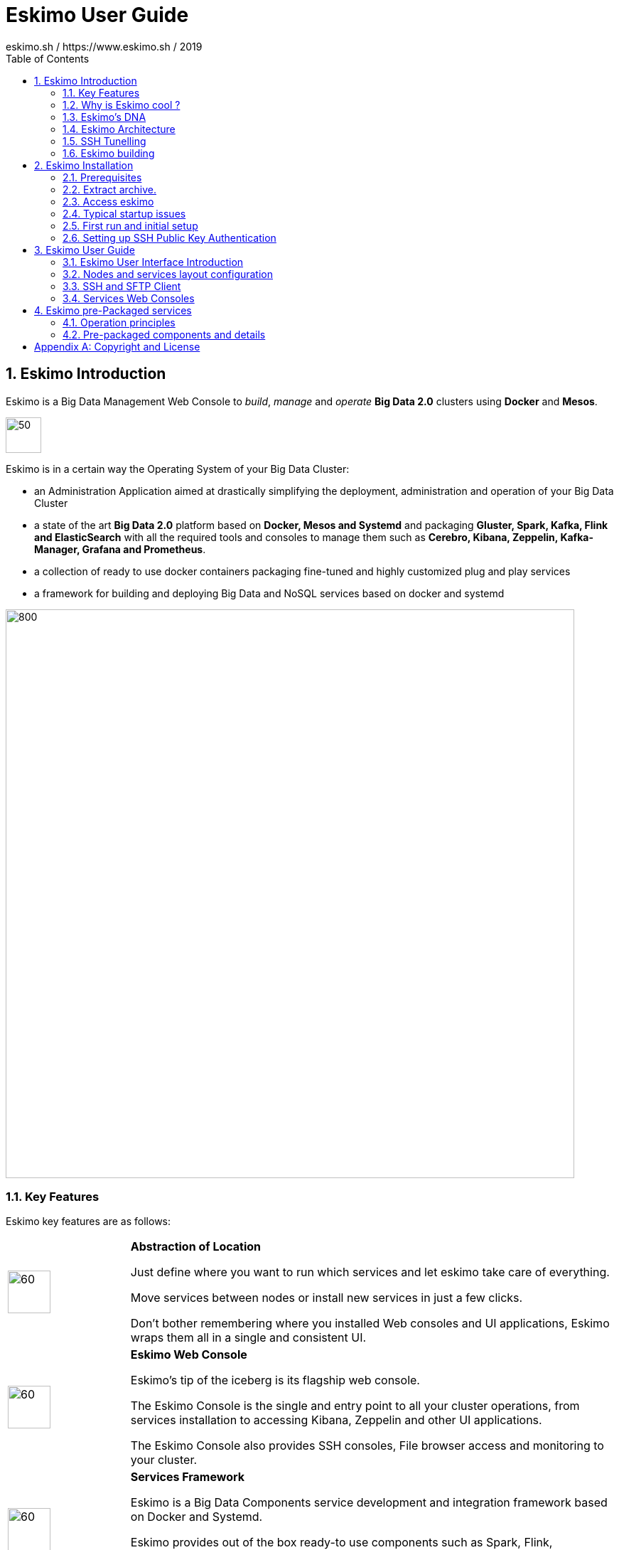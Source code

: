 ////
This file is part of the eskimo project referenced at www.eskimo.sh. The licensing information below apply just as
well to this individual file than to the Eskimo Project as a whole.

Copyright 2019 eskimo.sh / https://www.eskimo.sh - All rights reserved.
Author : eskimo.sh / https://www.eskimo.sh

Eskimo is available under a dual licensing model : commercial and GNU AGPL.
If you did not acquire a commercial licence for Eskimo, you can still use it and consider it free software under the
terms of the GNU Affero Public License. You can redistribute it and/or modify it under the terms of the GNU Affero
Public License  as published by the Free Software Foundation, either version 3 of the License, or (at your option)
any later version.
Compliance to each and every aspect of the GNU Affero Public License is mandatory for users who did no acquire a
commercial license.

Eskimo is distributed as a free software under GNU AGPL in the hope that it will be useful, but WITHOUT ANY
WARRANTY; without even the implied warranty of MERCHANTABILITY or FITNESS FOR A PARTICULAR PURPOSE. See the GNU
Affero Public License for more details.

You should have received a copy of the GNU Affero Public License along with Eskimo. If not,
see <https://www.gnu.org/licenses/> or write to the Free Software Foundation, Inc., 51 Franklin Street, Fifth Floor,
Boston, MA, 02110-1301 USA.

You can be released from the requirements of the license by purchasing a commercial license. Buying such a
commercial license is mandatory as soon as :
- you develop activities involving Eskimo without disclosing the source code of your own product, software,  use case.
  platform, use cases or scripts.
- you deploy eskimo as part of a commercial product, platform or software.
For more information, please contact eskimo.sh at https://www.eskimo.sh

The above copyright notice and this licensing notice shall be included in all copies or substantial portions of the
Software.
////

:sectnums:
:toc:
:authors: eskimo.sh / https://www.eskimo.sh / 2019
:copyright: eskimo.sh / https://www.eskimo.sh / 2019

= Eskimo User Guide

[[chap-introduction]]
== Eskimo Introduction

Eskimo is a Big Data Management Web Console to _build_, _manage_ and _operate_
*Big Data 2.0* clusters using *Docker* and *Mesos*.

image::pngs/eskimo.jpg[50, 50, align="center"]

Eskimo is in a certain way the Operating System of your Big Data Cluster:

* an Administration Application aimed at drastically simplifying the deployment, administration and operation of your
  Big Data Cluster
* a state of the art *Big Data 2.0* platform based on *Docker, Mesos and Systemd* and packaging *Gluster, Spark,
  Kafka, Flink and ElasticSearch* with all the required tools and consoles to manage them such as *Cerebro, Kibana,
  Zeppelin, Kafka-Manager, Grafana and Prometheus*.
* a collection of ready to use docker containers packaging fine-tuned and highly customized plug and play services
* a framework for building and deploying Big Data and NoSQL services based on docker and systemd

image::pngs/eskimo_platform.png[800, 800, align="center"]

=== Key Features

Eskimo key features are as follows:

[cols=">.^20%,80%"]
|===
a|image::pngs/location.jpg[60, 60]| *Abstraction of Location*

Just define where you want to run which services and let eskimo take care of everything.

Move services between nodes or install new services in just a few clicks.

Don’t bother remembering where you installed Web consoles and UI applications, Eskimo wraps them all in a single and
consistent UI.

a|image::pngs/console.jpg[60, 60]| *Eskimo Web Console*

Eskimo’s tip of the iceberg is its flagship web console.

The Eskimo Console is the single and entry point to all your cluster operations, from services installation to
accessing Kibana, Zeppelin and other UI applications.

The Eskimo Console also provides SSH consoles, File browser access and monitoring to your cluster.

a|image::pngs/framework.jpg[60, 60]| *Services Framework*

Eskimo is a Big Data Components service development and integration framework based on Docker and Systemd.

Eskimo provides out of the box ready-to use components such as Spark, Flink, ElasticSearch, Kafka, Mesos, Zeppelin, etc.

Eskimo also enables the user to develop his own services very easily.
|===

=== Why is Eskimo cool ?

* *Taking care of it !* +
Making Mesos, Kafka, ElasticSearch, Flink, Spark, etc. work perfectly together is difficult and tedious. +
Eskimo takes care of everything.

* *Big Data 2.0* +
Most if not all private-cloud Big Data Platform such as Hortonworks, Cloudera, MapR, etc. are based on Hadoop, HDFS,
YARN, etc. which are quite old components and technology. +
Eskimo is based on Mesos, ElasticSearch, Kafka and Spark,
cutting edge components from a newer generation.

* *Leveraging on docker* +
Most if not all private-cloud Big Data Platform such as Hortonworks, Cloudera, MapR, etc. install components natively,
thus having strong requirements and impacts on  underlying nodes. +
Eskimo uses docker to isolates Eskimo components from underlying hosts and vice versa.

* *Eskimo is an open platform.* +
Eskimo works out of the box but users can customize and extend the way they like, the way they decide


=== Eskimo's DNA

[cols=">.^20%,80%"]
|===
a|image::pngs/big_data.jpg[80, 80] a| *Big Data 2.0*

In contrary to popular Hadoop-based and other Big Data Platforms, Eskimo is based on cutting-edge technologies:

* GlusterFS instead of HDFS
* Spark instead of Hive and Pig
* Flink instead of Storm
* Mesos instead of Yarn
* Docker instead of not native deployment
* ElasticSearch instead of not HBase

These new generation Big Data components form together a Big Dats 2.0 stack, lightweight and efficient and leveraging
on modern computing abilities (memory oriented vs. IO oriented). +
This Big Data 2.0 software stack is much more efficient and effective than any hadoop based Big Data processing cluster,
while covering an extended subset of the same use cases.

In addition, in contrary to hadoop these software components behave just as good on a single node machine with plenty of
RAM and processor than it does on a cluster of a few small nodes, thanks to their ability of benefiting from the
multi-processor architecture of modern machines. +
In addition, this comes with an interesting benefit : the ability to build on one's machine the very same environment
than on a large production cluster.

a|image::pngs/ring.jpg[80, 80] a| *One ring to Rule them all*

Making docker, gluster, elasticsearch, kafka, spark, Flink, zeppelin, etc. all work perfectly and 100% together is very
tedious and difficult.

Eskimo takes care of everything and fine tunes all these services to make them understand each other and work together.

Eskimo enables you one-click administration of all of them, moving services, provisioning nodes, etc.

Yet it's open : open-source and built on standards

a|image::pngs/one_size.jpg[80, 80] a| *One size fits all*

Do you want to build a production grade Big Data Processing cluster with thousands of nodes to analyze the internet ?

Or do you want to build a small AI laboratory on your own laptop ?

Eskimo is made for you in these both cases.

a|image::pngs/lightweight.jpg[80, 80] a| *Lightweight in DNA*

MapR, Hortonworks, Cloudera and every other hadoop based Big Data Platforms are Behemoths.

Eskimo leverages on gluster, mesos, spark, flink, elasticsearch, logstash, kibana, Zeppelin, etc. - simple and extremely
lightweight components that have a broad use cases coverage while simplifying administration, operation and usage.

a|image::pngs/platform.jpg[80, 80] a| *Open platform extensible and customizable*

Eskimo works out of the box, taking care of the burden to make all this software works perfectly and 100% together.

Eskimo is not a black box, it’s an open platform. One can fine tune and adapt everything exactly as desired : from
the docker containers building to the services setup on the platform.

Want to leverage on eskimo to integrate other services such as Apache Flink or Cassandra ? declare your own services
and import your own containers, built it as you like !

a|image::pngs/universal.jpg[80, 80] a| *Universal Platform*

Eskimo is exhaustively built on top of Docker.

Only mesos agents need to be compiled and adapted to the host linux OS running your cluster nodes. +
All the other components - from kafka to zeppelin through spark - run on docker

Eskimo is successfully tested on Ubuntu, Debian, CentOS and Fedora nodes so far ... more are coming.

a|image::pngs/simplicity.jpg[80, 80] a| *Simplicity as a core value*

Eskimo leverages on simple approaches and technologies.

No fancy scripting language, just plain old shell scripts. +
No fancy container management middleware, just plain old docker and systemd.

Eskimo doesn’t require you to learn anything else than Linux standard tools.

a|image::pngs/cloud.jpg[80, 80] a| *Cloud Friendly*

Build your own Big Data Cloud

Eskimo is VM friendly. +
You have a bunch of VMs somewhere on Amazon or google cloud ? +
Make it a state of the art big data cluster, your way, not amazon or google's predefined, fixed and constraining way.

Choose your services and let eskimo take care of everything.

|===

=== Eskimo Architecture

==== Techical Architecture

Eskimo's technical architecture can be illustraed as follows:

image::pngs/technical_architecture.png[800, 800, align="center"]

Three components are available in the storage layer

* ElasticSearch
* Gluster FS
* Zookeeper

The processing layer makes the following services available:

* Kafka : used for real-time integration and streaming abilities
* Spark : the large scale very versatile computation engine
* Flink : distributed processing engine for stateful computations over data stream
* As a sidenote, ElasticSearch can also be considered part of the processing tier since it provides many processing
abilities (ppeline computations, aggregations, etc.)
* logstash : used for data processing and ingestion

Spark and Flink are operated by mesos to achieve cluster resources booking and negotiation.

The user layer is intended for data / result visualizations and platform administration with the following components:

* Kibana, Grafana and Zeppelin for data and result visualizations
* Cerebro, The Spark Console, The Flink Dashboard, the Kafka Manager and the Mesos UI for platform administration

Docker is used to operate and manage services and components along with systemd.

==== Typical Application architecture

A typical Eskimo application architecture can be illustrated as follows:

image::pngs/application_architecture.png[800, 800, align="center"]

The above schema illustrates typical data flows within Eskimo

==== Sample System Architecture

This is an example of a possible deployment of Eskimo on a 6 nodes cluster:

image::pngs/system_architecture.png[800, 800, align="center"]

The Eskimo application itself can be deployed on any of the cluster nodes or on another machine, as in the example
above.


=== SSH Tunelling

One of the most important feature of the Eskimo Web Console is its ability to provide in a single and consistent
Graphical User Interface al the underlying components administration Consoles such as the mesos Console or the Kafka
Manager, just as the essential Data Science Application such as Kibana and Zeppelin.

The Eskimo Frontend wraps these other web applications in it's own User Interface and the Eskimo backend proxies their
HTTP data flows to their respective backend, in a transparent way. The actual localization of these console backends is
only known by the eskimo backend and is handled automatically.
Whenever such a console or service is moved from a node to another node, that is completely transparent to the end
user.

image::pngs/ssh-tunneling.png[800, 800, align="center"]

=== Eskimo building

Eskimo build instructions are given in the file `README.adoc` located in the root folder of the *eskimo source code
distribution*.


[[chap-installation]]
== Eskimo Installation

WARNING: Currently, in this early stage, Eskimo runs only on Linux since it has dependencies on shell scripts and docker
to build package images. In the next version (within a few weeks), the possibility to download pre-built packages will
be added to eskimo and make it possible to run eskimo on Windows. +
Aside from this dependency on shell scripts and docker to build images, eskimo runs runs theoretically perfectly on
MS Windows. One may want to give cygwin a try regarding this shell dependency.

=== Prerequisites

Some noteworthy elements need to be beared in mind regarding eskimo prerequisites.

==== Java 8 or greater

Eskimo needs Java 8 or greater to run.

In addition, one needs to have either `java` in the path or the `JAVA_HOME` environment variable properly set in prior
to starting eskimo.

Use for instance the following commands on Linux:

.Put java in PATH on Linux
----
export JAVA_HOME=/usr/local/lib/jdk-9
export PATH=$JAVA_HOME/bin:$PATH
----

(You might want to put above commands in your `/etc/profile` or `/etc/bash.bashrc`)

And for instance the following commands on Windows

.Put java in PATH on Windows
----
set JAVA_HOME=C:\programs\jdk-9
set PATH=%JAVA_HOME%\bin;%PATH%
----


==== Prerequisites on eskimo cluster nodes

Linux distributions successfully tested with Eskimo and officially supprted are the following:

* Debian Stretch and greater
* Ubuntu Xenial and greater
* CentOS 7.x and 8.x
* Fedora 29 and greater

===== Firewall open ports on eskimo nodes

In case a firewall (firewalld or simple iptables configuration) is installed on eskimo cluster nodes, then
the following port numbers need to be explicitly open (for both UDP and TCP) for inside eskimo cluster communications:

* [cerebro] : 9000
* [elasticsearch] : 9200, 9300
* [gdash] : 28180
* [gluster] : 24007, 24008, 24009, 24010, 49152, 38465, 38466, 38467
* [grafana] : 3000
* [kafka] : 9092, 9093, 9999
* [kafka-manager] : 22080
* [kibana] : 5601
* [mesos] : 53, 61003, 61003, 61091, 61420, 62080, 62501, 64000, 5050, 7070, 8101, 8123, 8200, 8201, 8443, 8888, 9090,
9443, 9990, 15055, 15201, 61053, 61430, 61053
* [ntp] 123
* [prometheus] : 9090, 9091, 9093, 9094, 9100
* [spark] : 7077, 8580, 8980, 8581, 8981, 2304, 18480, 7337, 7222, 8032, 7222
* [flink] : 6121, 6122, 6123, 6130, 8081
* [spark-history-server] : 18080
* [zeppelin] : 38080, 38081
* [zookeeper] : 2181, 2888, 3888

Again, most of these ports need to be opened only for internal eskimo cluster node communications. +
But many of these service need to be acceses from the outside world as well so all in all administrators would be well
advised to open them externally as well.

===== Eskimo system user

Eskimo requires to have a system user properly defined and with SSH access to reach and operate the cluster nodes.
That user can be any user but it has to be configured in Eskimo - see <<user_configuration>> - and has to have SSH
access to every single node to be operated by eskimo using SSH Public Key Authentication -
see <<ssh_key_authentication>>.

*In addition, that user needs to have sudo access without requiring to enter a password!*


==== Internet access on cluster nodes

Eskimo performs some initial setup operations on every node of the cluster it needs to operate. Some of these
operations require Internet access to download dependencies (either RPM or DEB packages).

In case it is not possible to give access to internet to the nodes in the cluster you wish to operate using eskimo, you
will find below the `yum` and `apt` commands used during nodes setup. +
*You can reproduce these commands on your environment to find out about the packages that need to be installed in prior
to have eskimo operating your cluster nodes:*

Following commands are executed on a debian-based node:

.debian based node setup
----
# system update
apt-get -yq update

# docker dependencies
apt-get -yq install apt-transport-https ca-certificates curl software-properties-common
apt-get -yq install gnupg-agent gnupg2

# docker installation
curl -fsSL https://download.docker.com/linux/$LINUX_DISTRIBUTION/gpg | sudo apt-key add
add-apt-repository deb [arch=amd64] https://download.docker.com/linux/$LINUX_DISTRIBUTION $(lsb_release -cs) stable
apt-get -yq update
apt-get -yq install docker-ce docker-ce-cli containerd.io

# mesos dependencies
apt-get -y install libcurl4-nss-dev libsasl2-dev libsasl2-modules maven libapr1-dev libsvn-dev zlib1g-dev

# other dependencies
apt-get -yq install net-tools attr

# glusterfs client
apt-get -y install glusterfs-client
----


Following commands are executed on a redhat-based node:

.redhat based node setup
----
# system update
yum update

# docker dependencies
yum install -y yum-utils device-mapper-persistent-data lvm2

# docker installation
yum-config-manager --add-repo https://download.docker.com/linux/$LINUX_DISTRIBUTION/docker-ce.repo
yum install -y docker-ce docker-ce-cli containerd.io

# mesos dependencies
yum install -y zlib-devel libcurl-devel openssl-devel cyrus-sasl-devel cyrus-sasl-md5 apr-devel subversion-devel apr-util-devel

# other dependencies
yum install -y net-tools anacron

# glusterfs client
yum -y install glusterfs glusterfs-fuse
----


=== Extract archive.

After downloading either the zip ot the tarball archive of eskimo, it needs to be extracted on the local filesystem.

Then in the folder `bin` under the newly extracted eskimo binary distribution folder, one can find two scripts:

* a script `eskimo.bat` to execute eskimo on Windows
* a script `eskimo.sh` to execute eskimo on Linux.

=== Access eskimo

With eskimo properly started using the above scripts, one can reach eskimo using http://machine_ip:9090. +
The default port number is 9090. This can be changed in configuration file `eskimo.properties`.

The default login / password credentials are _admin_ / _password_.

=== Typical startup issues

Several issues can happen upon first eskimo startup. +
This section describes common issues and ways to resolve them.

==== eskimo-users.json cannot be written

If you meet an error as the following one upon startup:

.Impossible to write eskimo-users.json
----
Caused by: ch.niceideas.common.utils.FileException: ./eskimo-users.json (Unauthorized access)
        at ch.niceideas.common.utils.FileUtils.writeFile(FileUtils.java:154)
        at ch.niceideas.eskimo.security.JSONBackedUserDetailsManager.<init>(JSONBackedUserDetailsManager.java:81)
        at ch.niceideas.eskimo.configurations.WebSecurityConfiguration.userDetailsService(WebSecurityConfiguration.java:127)
        ... 50 more
Caused by: java.io.FileNotFoundException: ./eskimo-users.json (Unauthorized access)
        at java.base/java.io.FileOutputStream.open0(Native Method)
        at java.base/java.io.FileOutputStream.open(FileOutputStream.java:276)
        at java.base/java.io.FileOutputStream.<init>(FileOutputStream.java:220)
        at java.base/java.io.FileOutputStream.<init>(FileOutputStream.java:170)
        at java.base/java.io.FileWriter.<init>(FileWriter.java:90)
        at ch.niceideas.common.utils.FileUtils.writeFile(FileUtils.java:149)
        ... 52 more
----

Eskimo uses a local file to define users and access credentials. Upon first startup, if that file doesn't exist already,
it is created by eskimo (with the default credentials above) at the path pointed to by the property
`security.userJsonFile` in `eskimo.properties`.

If you experience the error above or something alike, change that propery to point to a location where the first
version of the file can successfully be created.

[[user_configuration]]
=== First run and initial setup

Upon first run, eskimo needs to be setup. Only the setup page is accessible until setup is properly given and service
docker images have been downloaded or built
*(Note: only building services - except Mesos - is possible in this version, downloading pre-built packages is not
implemented yet)*

The setup page is as follows:

image::pngs/eskimo-setup.png[800, 800, align="center"]

On the setup page, the user needs to input following information:

* *Configuration Storage Path* : a folder on the filesystem where the system user running eskimo needs to have write
access to. The dynamic configuration and state persistence of eskimo will be stored in this location.
* *SSH Username* : the name of the SSH user eskimo has to use to access the cluster nodes. Every node that need to be
managed by eskimo needs to have granted access using SSH Public Key authentication to this user.
* *SSH private key* : the private key to use for SSH Public Key authentication for the above user. See the next section
in regards to how to generate this key : <<ssh_key_authentication>>
* *Mesos Origin* : the user needs to choose whether Mesos needs to be built locally (on eskimo host node) or
whether a pre-built version needs to be downloaded from https://www.niceideas.ch. Both options are already supported in
the current version of eskimo.
* *Docker Images Origin* : the user needs to choose whether service package images needs to be built locally or whether
they need to be downloaded from https://www.niceideas.ch. *Unfortunately, in this early version, only building locally
is supported.*

Once the settings have been chosen by the user, clicking "Save and Apply Setup" will launch the initial setup process
and the archives will be built locally or downloaded. This can take a few dozen of minutes depending on your internet
connection and/or the eskimp host machine processing abilities.

[[ssh_key_authentication]]
=== Setting up SSH Public Key Authentication

==== Introduction

Public key authentication is a way of logging into an SSH/SFTP account using a cryptographic key rather than a
password. This ia a strong requirement in the current version of eskimo.

==== How Public Key Authentication Works

Keys come in pairs of a public key and a private key. Each key pair is unique, and the two keys work together.

These two keys have a very special and beautiful mathematical property: if you have the private key, you can prove your
identify and authenticate without showing it, by using it to sign some information in a way that only your private key
can do.

Public key authentication works like this:

. Generate a key pair.
. Give someone (or a server) the public key.
. Later, anytime you want to authenticate, the person (or the server) asks you to prove you have the private key that
corresponds to the public key.
. You prove you have the private key.
. You don't have to do the math or implement the key exchange yourself. The SSH server and client programs take care of
this for you.

==== Generate an SSH Key Pair

You should generate your key pair on your laptop, not on your server. All Mac and Linux systems include a command called
ssh-keygen that will generate a new key pair.

If you're using Windows, you can generate the keys on your server. Just remember to copy your keys to your laptop and
delete your private key from the server after you've generated it.

To generate an SSH key pair, run the command `ssh-keygen`.

.Calling `ssh-keygen`
----
badtrash@badbooknew:/tmp$ ssh-keygen
Generating public/private rsa key pair.
----

You'll be prompted to choose the location to store the keys. The default location is good unless you already have a key.
Press Enter to choose the default location *unless you already have a key pair there in which case you might want to
take great care not to overwrite it*.

----
Enter file in which to save the key (/home/badtrash/.ssh/id_rsa): /tmp/badtrash/id_rsa
----

Next, you'll be asked to choose a password. Using a password means a password will be required to use the private key.
*Eskimo requires at all cost that you leave the password empty otherwise the key won't be usable with eskimo - at least
in this current version*. +
Press two times "Enter" there :

----
Enter passphrase (empty for no passphrase):
Enter same passphrase again:
----

After that, your public and private keys will be generated. There will be two different files. The one named `id_rsa` is
your private key. The one named `id_rsa.pub` is your public key.

----
Your identification has been saved in /tmp/badtrash/id_rsa.
Your public key has been saved in /tmp/badtrash/id_rsa.pub.
----

You'll also be shown a fingerprint and "visual fingerprint" of your key. You do not need to save these.

----
The key fingerprint is:
SHA256:/HPC91ROJtCQ6Q5FBdsqyPyppzU8xScfUThLj+3OKuw badtrash@badbooknew
The key's randomart image is:
+---[RSA 2048]----+
|           .+=...|
|            +=+. |
|           oo.+* |
|       + ....oo.o|
|        S .o= +.+|
|         = +.+ B.|
|          %.o oo.|
|         o.Boo  o|
|        oo .E.o. |
+----[SHA256]-----+
----

==== Configure an SSH/SFTP User for Your Key

===== Method 1: Using ssh-copy-id

Now that you have an SSH key pair, you're ready to configure your app's system user so you can SSH or SFTP in using your
private key.

To copy your public key to your server, run the following command. Be sure to replace "`x.x.x.x`" with your server's IP
address and `SYSUSER` with the name of the the system user your app belongs to.

----
ssh-copy-id SYSUSER@x.x.x.x
----

===== Method 2: Manual Configuration

If you don't have the `ssh-copy-id` command (for instance, if you are using Windows), you can instead SSH in to your
server and manually create the `~/.ssh/authorized_keys` file so it contains your public key.

First, run the following commands to make create the file with the correct permissions.

----
(umask 077 && test -d ~/.ssh || mkdir ~/.ssh)
(umask 077 && touch ~/.ssh/authorized_keys)
----

Next, edit the file `.ssh/authorized_keys` using your preferred editor. Copy and paste your id_rsa.pub file into the
file.

==== Log In Using Your Private Key

You can now SSH or SFTP into your server using your private key. From the command line, you can use:

----
ssh SYSUSER@x.x.x.x
----

If you didn't create your key in the default location, you'll need to specify the location:

----
ssh -i ~/.ssh/custom_key_name SYSUSER@x.x.x.x
----

If you're using a Windows SSH client, such as PuTTy, look in the configuration settings to specify the path to your
private key.

==== Granting Access to Multiple Keys

The `~/.ssh/authorized_keys` file you created above uses a very simple format: it can contain many keys as long as you
put one key on each line in the file.

If you have multiple keys (for example, one on each of your laptops) or multiple developers you need to grant access
to, just follow the same instructions above using ssh-copy-id or manually editing the file to paste in additional
keys, one on each line.

When you're done, the .ssh/authorized_keys file will look something like this (don't copy this, use your own public
keys):

----
ssh-rsa AAAAB3NzaC1yc2EAAAADAQABAAABAQDSkT3A1j89RT/540ghIMHXIVwNlAEM3WtmqVG7YN/wYwtsJ8iCszg4/lXQsfLFxYmEVe8L9atgtMGCi5QdYPl4X/c+5YxFfm88Yjfx+2xEgUdOr864eaI22yaNMQ0AlyilmK+PcSyxKP4dzkf6B5Nsw8lhfB5n9F5md6GHLLjOGuBbHYlesKJKnt2cMzzS90BdRk73qW6wJ+MCUWo+cyBFZVGOzrjJGEcHewOCbVs+IJWBFSi6w1enbKGc+RY9KrnzeDKWWqzYnNofiHGVFAuMxrmZOasqlTIKiC2UK3RmLxZicWiQmPnpnjJRo7pL0oYM9r/sIWzD6i2S9szDy6aZ badtrash@badbook
ssh-rsa AAAAB3NzaC1yc2EAAAADAQABAAABAQCzlL9Wo8ywEFXSvMJ8FYmxP6HHHMDTyYAWwM3AOtsc96DcYVQIJ5VsydZf5/4NWuq55MqnzdnGB2IfjQvOrW4JEn0cI5UFTvAG4PkfYZb00Hbvwho8JsSAwChvWU6IuhgiiUBofKSMMifKg+pEJ0dLjks2GUcfxeBwbNnAgxsBvY6BCXRfezIddPlqyfWfnftqnafIFvuiRFB1DeeBr24kik/550MaieQpJ848+MgIeVCjko4NPPLssJ/1jhGEHOTlGJpWKGDqQK+QBaOQZh7JB7ehTK+pwIFHbUaeAkr66iVYJuC05iA7ot9FZX8XGkxgmhlnaFHNf0l8ynosanqt badtrash@desktop
----

==== Use the private key in eskimo

Once the above procedure properly followed and the public keys addedd to the authorized key for your the user to be used
by eskimo, you can use the corresponding private key in the eskimo setup page to grand access to eskimo to the cluster
nodes.


[[chap-usage]]
== Eskimo User Guide


This chapter is actually more of an administration guide since eskimo is a platform administration tool.

=== Eskimo User Interface Introduction

One of the most essential screen of the Eskimo Web Console, the one which is reach just after login, is the
_System status screen_.

This is an example of the status screen showing a three nodes cluster and the services installed on this cluster.

image::pngs/eskimo-status.png[800, 800, align="center"]

On the example above, all services are in _white_, which indicates that they are working fine.

Services can be in:

* white : the service is working alright
* [red]#red# : the service is down or in error
* [purple]#violet# : the service is running but pending removal from the node.

The user can choose between the node view (default) as above or the table view which is more suited to monitor large
clusters with hundred of nodes.

When _mouse-over_'ing a service on a node - both in the node view and in the table view - the user has access to the
service context menu which he can use to stop / start / restart a service or even force its full reinstallation.

==== The menu

The menu on the left is separated in two parts :

. *Eskimo Services* : Eskimo services declaring a web console are automatically available from within this menu. The
  web console is available in an iframe from within eskimo. Clicking again on the menu entry while the web console is
  already displayed forced a refresh of the iframe.

. *Platform Administration* : This is where eskimo is configured, the layout of the services on cluster nodes defined
  and the cluster monitored.


=== Nodes and services layout configuration

The third menu entry under "*Platform Administration*" is the most important part of the Eskimo Administration console:
it provides the system administrators / Eskimo Users with the way to deploy the eskimo managed services on the cluster
of nodes to be managed by eskimo.

Eskimo services are docker containers managed (started / stopped / monitored / etc.) by systemd.

Setting up a cluster with eskimo usually boils down to these 2 phases :

* Adding nodes to the eskimo cluster - using the _Add Node_ buttong or ranges of nodes using the _Add Range_ button.
* Selecting the services that should be deployed and operated and the configured nodes

Below is an example of a small cluster with three nodes setup:

image::pngs/eskimo-nodes-config.png[800, 800, align="center"]

On the above example, we can see:

* One master node being configured as a standalone node configuration (which is always the case for nodes running
  master or unique services) declaring master services as well as slave services.
* Two slave nodes being configured as a range of nodes whith a single configuration declaring slave services.

==== Adding nodes to the eskimo cluster

Whenever one wants to operate a cluster of a hundred of nodes with Eskimo, one doesn't want to have to define the
hundred nodes one after the other. Not to mention that wouldn't make any sense since most nodes of that cluster would
actually have the very same configuration (in terms of services topology).

This is the rationality behind the notion of "_Range of nodes_"- The idea here is to be able to add a single and
consistent configuration to all the nodes sharing the same configuration.

Single node configurations and range of nodes can be combined at will. Eskimo will however refuse to apply configuration
if the resolution of the various ranges and single nodes leads to an IP address being defined several times.

Also, all nodes in a range are expected to be up and running and Eskimo will consider them so and report errors if one
node in a range is not answering. +
Should you have holdes in your range of IP addresses, you are expected to define multiple ranges, getting rid of the
holes in your range of IPs.

WARNING: In its current version (0.1 at the time of writing this document), eskimo *requires at all cost* nodes to be
defined using IP addresses and in no way are hostnames or DNS names supported. In this version of eskimo, only IP
adresses are supported, period. +
Unfortunately with big data technologies and especially spark and mesos, supporting DNS or hostnames is significantly
more complicated than direct IP addresses resolutions. +
We are working on this and the next version of eskimo will support working with hostnames instead of IP addresses. But
for the time being, administrators need to configure eskimo using IP addresses and only IP addresses.

==== Deploying services

With all nodes from the cluster to be managed by eskimo properly identified either as single node or as part of a range
of nodes, services can be configured and deployed.

==== Master services

Some service are considered *master services* and are identified on the _services selection_ window as unique services
(understand services that can be deployed only once, e.g. Kibana, Zeppelin, Mesos-Master, etc.) and configured using
a radio button

These "_Master services_" - considered unique - can only be configured in single node configuration and only once for
the whole cluster:

image::pngs/unique-services.png[600, 600, align="center"]

==== Slave services

Some other services are considered *slave services* and can be deployed at will, on one single or all nodes of the
cluster (understand services that can be deployed multiple times, e.g. elasticsearch, kafka, mesos-agent, etc.) and
configured using a checkbox on the _services selection_ window.

These "_Slave Services_" - considered multiple - can be configured at will:

image::pngs/multiple-services.png[600, 600, align="center"]


==== Applying nodes configuration

Once al nodes are properly configured with their desired set of services, clicking on "_Apply Configuration_" will
initiate the *Nodes Configuration process*.

That setup process can be quite long on large clusters with plenty of nodes even though a lot of tasks are performed in
parallel.

*One should note that this configuration can be changed at will ! Master services can be moved back and forth between
nodes, slave services can be removed from nodes or added at will after the initial configuration has been applied,
Eskimo takes care of everything !*

=== SSH and SFTP Client

The last and last but one menu entries in the "_Eskimo Services_" part are special consoles implemented within eskimo to
administer the cluster nodes.

The menu "*SSH Terminals*" gives access to SSH terminals to each and every node configured in the eskimo cluster, just
as a plain old SSH console, but from within your web browser.

image::pngs/eskimo_ssh_demo.png[800, 800, align="center"]

The Menu "*SFTP File Manager*" gives access to a web file manager which one can use to

* Browse the nodes filesystem
* Visualize text files stored on nodes
* Download binary file stored on nodes
* Upload files on nodes
* etc.

image::pngs/eskimo_file_manager_demo.png[800, 800, align="center"]

=== Services Web Consoles

Some services managed by eskimo are actually application with a _Web Graphical User Interface_ or *Web Console* in the
Eskimo terminology. +
If properly configured for it - See _Eskimo Services Developer Guide_ - these web consoles are detected as is and
available from within Eskimo.

They are disposed in the menu under "_Eskimo Services_".

The pre-packaged web consoles with Eskimo are Zeppelin, Gdash, Kibana, Grafana, Cerebro, Spark History Server, Kafka
Manager and Mesos Console.


== Eskimo pre-Packaged services

In the current version, eskimo provides pre-packaged docker images as well as services setup configurations for the
pre-packaged software components.

Eskimo takes care of everything regarding the building of the docker images for these software components as well
their setup, installation and operation on the eskimo cluster nodes.

This chapter gives some additional information related to these software components as well as present some design
decisions regarding their operation.

=== Operation principles

We won't go into all details of each and every of the list of software components packaged within eskimo.

We are just describing hereunder, in a raw fashion, some important specificities for some of them.

==== Systemd system configuration files

Eskimo used systemd to manage and operate services. Services themselves are docker container.

This is how docker operations are mapped to systemctl commands :

* `systemctl stop service`: kills and removed the service docker container
* `systemctl start service`: creates and starts a new docker container from the reference image

Since every restart of a service creates actually a new docker container, containers are inheritently not stateful and
freshly restarted every time. +
This is why the persistent data is stored under sub-folders if `/var/lib` which is mounted to the docker container.

==== Commands wrappers for kafka, logstash and spark

Commands such as kafka `create-producer.sh` or spark's `spark-submit` work only from within the respective kafka or spark
executor container.

For this reason, eskimo provides host-level wrappers in `/usr/local/bin` and `/usr/local/sbin` for most important
commands. +
These wrappers take care of calling the corresponding command in the required container.

=== Pre-packaged components and details

==== NTP

NTP - Network Time Protocol - is used within Eskimo to synchronize all node clocks on the eskimo cluster.

Eskimo typically elects an NTP master synchronizing over internet (if available) and all other NTP instances are
considered slaves and synchronize to this NTP master.

==== Zookeeper

image::pngs/zookeeper-logo.png[50, 50, align="center"]

Zookeeper is a distributed configuration and election tool used to synchronize kafka and mesos nodes and processes.

It is an effort to develop and maintain an open-source server which enables highly reliable distributed coordination.

ZooKeeper is a centralized service for maintaining configuration information, naming, providing distributed
synchronization, and providing group services. All of these kinds of services are used in some form or another by
distributed applications

https://zookeeper.apache.org/

Zookeeper is used by kafka to register topics, mesos for master election, gluster, etc.

==== glusterFS

image::pngs/gluster-logo.png[50, 50, align="center"]

Gluster is a free and open source software scalable network filesystem.

GlusterFS is a scalable network filesystem suitable for data-intensive tasks such as cloud storage and media streaming. GlusterFS is free and open source software and can utilize common off-the-shelf hardware.

GlusterFS is the common distributed filesystem used within eskimo. It is used to store business data and to
synchronize eskimo cluster nodes.

https://www.gluster.org/

==== Gluster Infrastructure

Eskimo approaches gluster shares manmagement in a specific way. +
Gluster runs from within a docker container and is isolated from the host operating system. Eskimo provides a set of
scripts and tools to manipulated gluster shares.

The architecture can be depicted as follows:

image::pngs/gluster_infrastructure.png[800, 800, align="center"]

Where:

* The command server and client are internal tools. Eskimo end users and administrators do not need to be aware of them
* The script `gluster_mount.sh` takes care of everything and is intended for usage by end users.

===== Gluster shares management

Gluster shares are mounted at runtime using standard mount command (fuse filesystem).

However eskimo provides _Toolbox script_ that takes care of all the burden of managing shared folders with gluster.

This _Toolbox script_ is the available at : `/usr/local/sbin/gluster_mount.sh`. +
This script is called as follows:

.calling /usr/local/sbin/gluster_mount.sh
----
/usr/local/sbin/gluster_mount.sh VOLUME_NAME MOUNT_POINT
----

where:

* `VOLUME_NAME` is the name of the volume to be created in the gluster cluster
* `MOUNT_POINT` is the folder where to mount that volume on the local filesystem.

The beauty of this script is that it takes care of everything:

* Registering the local node with the gluster cluster if not already done
* Creating the volume in gluster if not already done
* Registering the mount point in `/etc/fstab` and systemd for automatic remount

==== GDASH

image::pngs/gluster-logo.png[50, 50, align="center"]

GDASH is the Gluster DASHboard used to monitor gluster shares.

https://github.com/aravindavk/gdash

==== Elastic Logstash

image::pngs/logstash-logo.png[50, 50, align="center"]

Logstash is an open source, server-side data processing pipeline that ingests data from a multitude of sources
simultaneously, transforms it, and then sends it to your favorite "stash."

Logstash dynamically ingests, transforms, and ships your data regardless of format or complexity. Derive structure from
unstructured data with grok, decipher geo coordinates from IP addresses, anonymize or exclude sensitive fields, and
ease overall processing.

https://www.elastic.co/products/logstash

===== Logstash specificities within Eskimo

With Eskimo, logstash runs in a docker container ans as such it is pretty isolated from the host Operating System but
also from other containers. +
This can be a problem whenever one wants to call logstash form the host machine or even worst, from another container.

Eskimo provides two key features to circumvent this problem:

1. First, the folder `/var/lib/logstash/data` is shared between the host, the zeppelin container and the logstash
containers. As such, `/var/lib/logstash/data` can be used to pass data to logstash. +
In a cluster environment, `/var/lib/logstash/data` is shared among cluster nodes using Gluster.

2. Eskimo provides a command `/usr/local/bin/logstash-cli` that acts as a command line client to the logstash server
container. +
Whenever one calls `logstash-cli`, this client command invokes logstash in the logstash container (potentially remotely
on another node) and passes the arguments is has been given to the logstash instance.

`logstash-cli` supports all logstash arguments which are passed through to the invoked logstash instance within the
logstash container. +
In addition, it supports two non standard arguments that are specific to eskimo:

* `-target_host XXX.XXX.XXX.XXX` which is used to identify the cluster node on which to invoke logstash. Within the
Zeppelin container, this can safely be set to `localhost` since there is mandatorily a logstash container available on
the node(s) running Zeppelin.
* `-std_in /path/to/file` which is used to pass the given file as STDIN to the invoked logstash instance. This is
unfortunately required since piping the STDIN of the logstash-cli command to the remote logstash instance is not
supported yet.

==== ElasticSearch

image::pngs/elasticsearch-logo.png[50, 50, align="center"]

ElasticSearch is a document oriented real-time and distributed NoSQL database management system.

It is a distributed, RESTful search and analytics engine capable of addressing a growing number of use cases. As the
heart of the Elastic Stack, it centrally stores your data so you can discover the expected and uncover the unexpected.

Elasticsearch lets you perform and combine many types of searches — structured, unstructured, geo, metric — any way
you want. Start simple with one question and see where it takes you.

https://www.elastic.co/products/elasticsearch

==== Cerebro

image::pngs/cerebro-logo.png[50, 50, align="center"]

Cerebro is used to administer monitor elasticsearch nodes and activities. It is an open source elasticsearch web admin
tool.

Monitoring the nodes here includes all indexes, all the data nodes, index size, total index size, etc

https://github.com/lmenezes/cerebro

==== Elastic Kibana

image::pngs/kibana-logo.png[50, 50, align="center"]

Kibana lets you visualize your Elasticsearch data and navigate the Elastic Stack so you can do anything from tracking
query load to understanding the way requests flow through your apps.

Kibana gives you the freedom to select the way you give shape to your data. And you don’t always have to know what
you’re looking for. With its interactive visualizations, start with one question and see where it leads you.

https://www.elastic.co/products/kibana

==== Apache Kafka

image::pngs/kafka-logo.png[50, 50, align="center"]

Kafka is a distributed and low-latency data distribution and processing framework. It is a  ditributed Streaming platform.

Kafka is used for building real-time data pipelines and streaming apps. It is horizontally scalable, fault-tolerant,
wicked fast, and runs in production in thousands of companies.

https://kafka.apache.org/

==== Kafka Manager

image::pngs/kafka-logo.png[50, 50, align="center"]

Kafka Manager is a tool for managing Apache Kafka.

KafkaManager enables to manage multiples clusters, nodes, create and delete topics, run preferred replica election,
generate partition assignments, monitor statistics, etc.

https://github.com/lmenezes/cerebro

==== Apache Mesos

image::pngs/mesos-master-logo.png[50, 50, align="center"]

Apache Mesos abstracts CPU, memory, storage, and other compute resources away from machines (physical or virtual),
enabling fault-tolerant and elastic distributed systems to easily be built and run effectively.

Mesos is a distributed system kernel. Mesos is built using the same principles as the Linux kernel, only at a
different level of abstraction. +
The Mesos kernel runs on every machine and provides applications (e.g., Hadoop, Spark, Kafka, Elasticsearch) with
API’s for resource management and scheduling across entire datacenter and cloud environments.

http://mesos.apache.org/

==== Apache Spark

image::pngs/spark-executor-logo.png[50, 50, align="center"]

Apache Spark is an open-source distributed general-purpose cluster-computing framework. Spark provides an interface
for programming entire clusters with implicit data parallelism and fault tolerance.

Spark provides high-level APIs and an optimized engine that supports general execution graphs. It also supports a rich
set of higher-level tools including Spark SQL for SQL and structured data processing, MLlib for machine learning,
GraphX for graph processing, and Spark Streaming.

https://spark.apache.org/

==== Apache Flink

image::pngs/flink-app-master-logo.png[50, 50, align="center"]

Apache Flink is an open-source stream-processing framework.

Apache Flink is a framework and distributed processing engine for stateful computations over unbounded and bounded data
streams. Flink has been designed to run in all common cluster environments, perform computations at in-memory speed and
at any scale.

Apache Flink's dataflow programming model provides event-at-a-time processing on both finite and infinite datasets. At
a basic level, Flink programs consist of streams and transformations. Conceptually, a stream is a (potentially
never-ending) flow of data records, and a transformation is an operation that takes one or more streams as input, and
produces one or more output streams as a result.

https://flink.apache.org

===== Gluster shares for Spark

Nodes where spark is installed (either spark executor or spark history server or zeppelin) automatically have following
gluster shares created and mounted:

* `/var/lib/spark/data` where spark stores its own data but the user can store his own data to be used accross spark
executors as well
* `/var/lib/spark/eventlog` where the spark executors and the spark driver store their logs and used by the spark
history server to monitor spark jobs.

==== Apache zeppelin

image::pngs/zeppelin-logo.png[50, 50, align="center"]

Apache Zeppelin is a web-based notebook that enables data-driven, interactive data analytics and collaborative
documents with SQL, Scala and more.

Zeppelin is a multiple purpose notebook, the place for all your needs, from Data Discovery to High-end Data Analytics
supporting a Multiple Language Backend.

Within Eskimo, zeppelin can be used to run flink and spark jobs, discover data in ElasticSearch, manipulate files in
Gluster, etc.

https://zeppelin.apache.org/

==== Prometheus

image::pngs/prometheus-logo.png[50, 50, align="center"]

Prometheus is an open-source systems monitoring and alerting toolkit.

Prometheus's main features are: a multi-dimensional data model with time series data identified by metric name and
key/value pairs, PromQL - a flexible query language to leverage this dimensionality, automatic discovery of nodes and
targets, etc.

https://prometheus.io/

==== Grafana

image::pngs/grafana-logo.png[50, 50, align="center"]

Grafana is the open source analytics & monitoring solution for every database.

Within Eskimo, Grafana is meant as the data visualization tool for monitoring purposes on top of pometheus.

One can use Grafana though for a whole range of other data visualization use cases.

Within Eskimo, Grafana is mostly used as a Data visualization tool on Prometheus raw data, but it can very well be used
to view ElasticSearch data, Spark results, etc.

https://grafana.com/


[appendix]
== Copyright and License


Eskimo is Copyright 2019 eskimo.sh / https://www.eskimo.sh - All rights reserved. +
Author : eskimo.sh / https://www.eskimo.sh

Eskimo is available under a dual licensing model : commercial and GNU AGPL. +
If you did not acquire a commercial licence for Eskimo, you can still use it and consider it free software under the
terms of the GNU Affero Public License. You can redistribute it and/or modify it under the terms of the GNU Affero
Public License  as published by the Free Software Foundation, either version 3 of the License, or (at your option)
any later version. +
Compliance to each and every aspect of the GNU Affero Public License is mandatory for users who did no acquire a
commercial license.

Eskimo is distributed as a free software under GNU AGPL in the hope that it will be useful, but WITHOUT ANY
WARRANTY; without even the implied warranty of MERCHANTABILITY or FITNESS FOR A PARTICULAR PURPOSE. See the GNU
Affero Public License for more details.

You should have received a copy of the GNU Affero Public License along with Eskimo. If not,
see <https://www.gnu.org/licenses/> or write to the Free Software Foundation, Inc., 51 Franklin Street, Fifth Floor,
Boston, MA, 02110-1301 USA.

You can be released from the requirements of the license by purchasing a commercial license. Buying such a
commercial license is mandatory as soon as :

* you develop activities involving Eskimo without disclosing the source code of your own product, software, platform,
  use cases or scripts.
* you deploy eskimo as part of a commercial product, platform or software.

For more information, please contact eskimo.sh at https://www.eskimo.sh

The above copyright notice and this licensing notice shall be included in all copies or substantial portions of the
Software.
